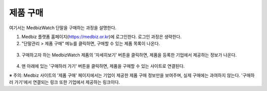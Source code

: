 ====================
제품 구매
====================

여기서는 MedbizWatch 단말을 구매하는 과정을 설명한다.

1. Medbiz 플랫폼 홈페이지(https://medbiz.or.kr)에 로그인한다. 로그인 과정은 생략한다.

2. "단말관리 > 제품 구매" 메뉴를 클릭하면, 구매할 수 있는 제품 목록이 나온다.

  .. figure:: buy_user_device_files/buy_user_device_01_device_buying_page.png

3. 구매하고자 하는 MedbizWatch 제품의 '자세히보기' 버튼을 클릭하면, 제품을 등록한 기업에서 제공하는 정보가 나온다.

  .. figure:: buy_user_device_files/buy_user_device_03_device_details.png

4. 맨 아래에 있는 '구매하러 가기' 버튼을 클릭하면, 제품을 구매할 수 있는 사이트로 연결된다.

※ 주의: Medbiz 사이트의 '제품 구매' 페이지에서는 기업이 제공한 제품 구매 정보만을 보여주며, 실제 구매에는 과여하지 않는다. '구매하러 가기'에서 연결되는 링크 또한 기업에서 제공하는 링크이다.
